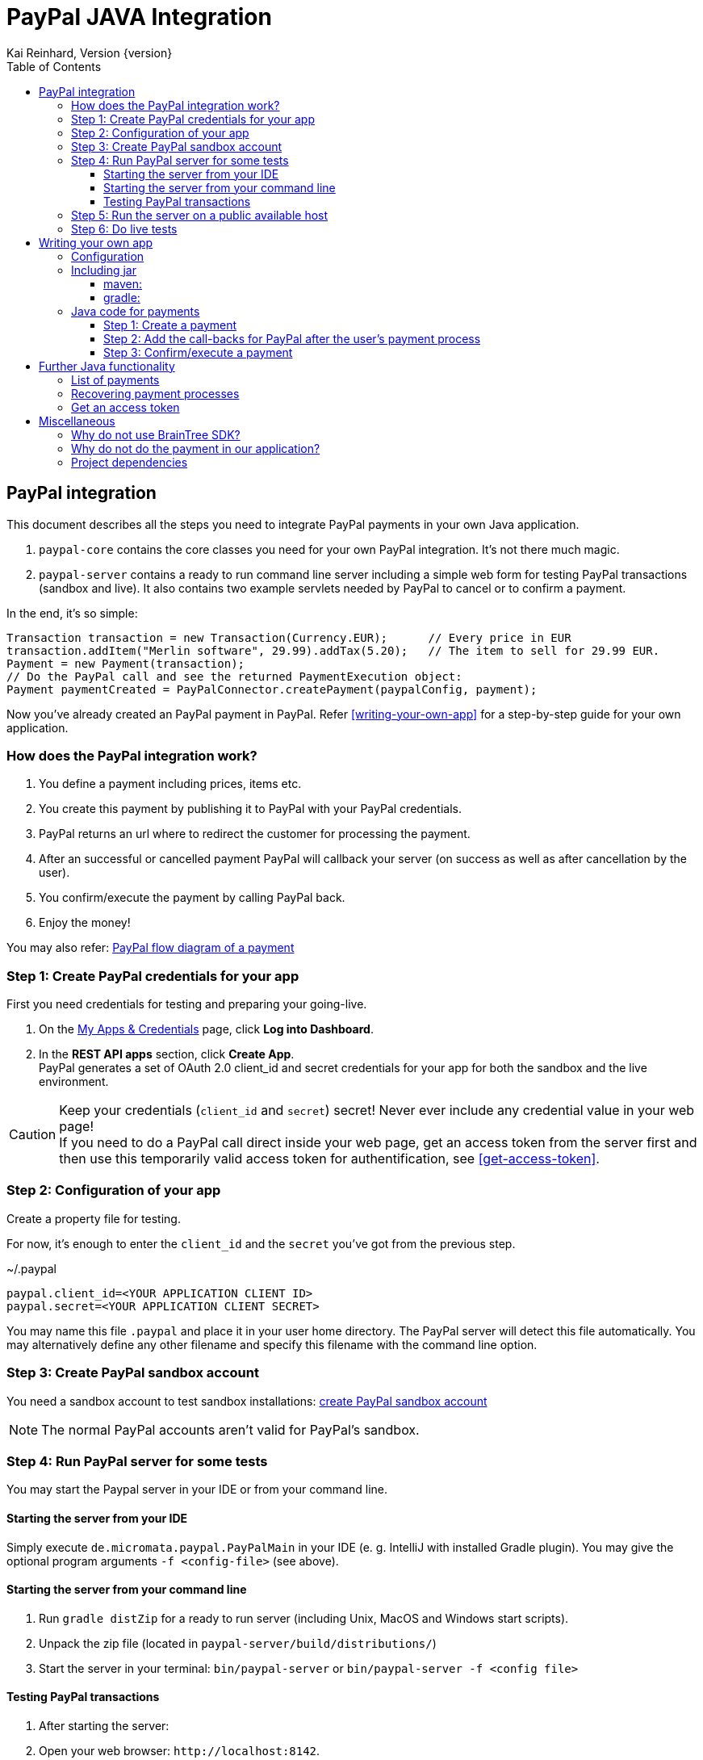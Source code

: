 PayPal JAVA Integration
=======================
Kai Reinhard, Version {version}
:toc:
:toclevels: 4

:last-update-label: Copyright (C) 2018, Last updated

ifdef::env-github,env-browser[:outfilesuffix: .adoc]

== PayPal integration

This document describes all the steps you need to integrate PayPal payments in your own Java application.

1. `paypal-core` contains the core classes you need for your own PayPal integration. It's not there much magic.
2. `paypal-server` contains a ready to run command line server including a simple web form for testing PayPal transactions (sandbox and live).
It also contains two example servlets needed by PayPal to cancel or to confirm a payment.

In the end, it's so simple:

[source,java]
----
Transaction transaction = new Transaction(Currency.EUR);      // Every price in EUR
transaction.addItem("Merlin software", 29.99).addTax(5.20);   // The item to sell for 29.99 EUR.
Payment = new Payment(transaction);
// Do the PayPal call and see the returned PaymentExecution object:
Payment paymentCreated = PayPalConnector.createPayment(paypalConfig, payment);
----

Now you've already created an PayPal payment in PayPal. Refer <<writing-your-own-app>> for a step-by-step guide for your own application.

=== How does the PayPal integration work?
1. You define a payment including prices, items etc.
2. You create this payment by publishing it to PayPal with your PayPal credentials.
3. PayPal returns an url where to redirect the customer for processing the payment.
4. After an successful or cancelled payment PayPal will callback your server (on success as well as after cancellation by the user).
5. You confirm/execute the payment by calling PayPal back.
6. Enjoy the money!

You may also refer: https://developer.paypal.com/docs/checkout/how-to/server-integration/#how-a-server-integration-works[PayPal flow diagram of a payment^]

=== Step 1: Create PayPal credentials for your app
First you need credentials for testing and preparing your going-live.

1. On the https://developer.paypal.com/developer/applications[My Apps & Credentials^] page, click *Log into Dashboard*.
2. In the *REST API apps* section, click *Create App*. +
   PayPal generates a set of OAuth 2.0 client_id and secret credentials for your app for both the sandbox and the live environment.

[CAUTION]
====
Keep your credentials (`client_id` and `secret`) secret! Never ever include any credential value in your web page! +
If you need to do a PayPal call direct inside your web page, get an access token from the server first and then use this
temporarily valid access token for authentification, see <<get-access-token>>.
====


=== Step 2: Configuration of your app
Create a property file for testing.

For now, it's enough to enter the `client_id` and the `secret` you've got from the previous step.

.~/.paypal
----
paypal.client_id=<YOUR APPLICATION CLIENT ID>
paypal.secret=<YOUR APPLICATION CLIENT SECRET>
----
You may name this file `.paypal` and place it in your user home directory. The PayPal server will detect this file
automatically. You may alternatively define any other filename and specify this filename with the command line option.

=== Step 3: Create PayPal sandbox account
You need a sandbox account to test sandbox installations:
https://developer.paypal.com/docs/classic/lifecycle/sb_create-accounts/[create PayPal sandbox account^]

[NOTE]
====
The normal PayPal accounts aren't valid for PayPal's sandbox.
====

=== Step 4: Run PayPal server for some tests
You may start the Paypal server in your IDE or from your command line.

==== Starting the server from your IDE
Simply execute `de.micromata.paypal.PayPalMain` in your IDE (e. g. IntelliJ with installed Gradle plugin).
You may give the optional program arguments `-f <config-file>` (see above).

==== Starting the server from your command line
1. Run `gradle distZip` for a ready to run server (including Unix, MacOS and Windows start scripts).
2. Unpack the zip file (located in `paypal-server/build/distributions/`)
3. Start the server in your terminal: `bin/paypal-server` or `bin/paypal-server -f <config file>`

==== Testing PayPal transactions
1. After starting the server:
2. Open your web browser: `http://localhost:8142`.
3. Create some transactions by filling out the form and test the redirect to PayPal.

=== Step 5: Run the server on a public available host
If you run the PayPal-Server on a private host, you will be redirected to PayPal but you can't receive any call back from PayPal. For a complete testing you should
run PayPal-Server on a public available host. Please configure the urls in the configuration file by adding the following lines:

.~/.paypal
----
...
# The urls for the PayPal test server running on ip 159.69.120.42
paypal.return_url=http:/159.69.120.42:8142/receivePayment
paypal.cancel_url=http://159.69.120.42:8142/cancelPayment
----

=== Step 6: Do live tests
After successfully testing against PayPal's sandbox your may want to connect to the real world by adding the following lines:

.~/.paypal
----
# Supported modes are sandbox (default) and live:
paypal.mode=live
paypal.no_warranty_acceptance=<Refer the log files for the value>
----

[NOTE]
====
The no-warranty-acceptance is required to make clear, that this Software was developed by an enthusiastic guy thrilled by passion without
any commercial intentions. Dude, you have to accept, that you use this Software on your own risk without any warranty.
This Software should help you to integrate PayPal in your own application but you have to modify and test it carefully.
====

Don't forget to replace the values `paypal.client-id` and `paypal.secret` by the live credentials of PayPal.

A final live complete configuration looks like:

.~/.paypal
----
# Supported modes are sandbox (default) and live:
paypal.mode=live
paypal.no_warranty_acceptance=I CONFIRM...
paypal.client_id=<your client id>
paypal.secret=<your client secret>
# return url called by Paypal after successful payments:
paypal.return_url=http://159.69.120.42:8142/receivePayment
# cancel url called by Paypal after cancelled payments:
paypal.cancel_url=http://159.69.120.42:8142/cancelPayment
----

[NOTE]
====
For dealing with both configurations (sandbox and live) on the same system, create both configuration files and
work e. g. with symbolic links you can easily switch: `ln -s .paypal-sandbox .paypal`
====

anchor:writing-your-own-app[]

== Writing your own app
=== Configuration
You may use the PayPal configuration file from above or alternatively it's also possible to do
the config stuff in the Java code yourself.
[source,java]
----
PayPalConfig payPalConfig = new PayPalConfig()
  .setClientId("<client_id>").setClientSecret("<secret>")
  .setReturnUrl("<return url>").setCancelUrl("<cancel url>")
  .setMode(PayPalConfig.Mode.SANDBOX);
----

Or load the properties from a properties file:
[source,java]
----
File configFile = new File(System.getProperty("user.home"), ".paypal");
paypalConfig = new PayPalConfig().read(file);
----

=== Including jar

==== maven:

[source,xml]
.pom.xml
----
<dependency>
  <groupId>de.micromata.paypal</groupId>
  <artifactId>paypal-core</artifactId>
  <version>0.2</version>
</dependency>
----

==== gradle:
.gradle.build
----
  compile 'de.micromata.paypal:paypal-core:0.2'
----


=== Java code for payments

==== Step 1: Create a payment
[source,java]
----
Transaction transaction = new Transaction(Currency.EUR); // Every price in EUR
transaction.addItem("My software", 29.99).addTax(5.20);  // Item to sell for 29.99 plus optional tax.
transaction.setInoviceNumber("1234");                    // Must be unique, can't be used twice.
Payment payment = new Payment(transaction);              // A payment has transaction(s).
payment.setNoteToPayer("Please contact ...");            // Note to payer for important messages.
payment.setShipping(ShippingPreference.NO_SHIPPING);     // Don't prompt the user for a shipping address.
// Do the PayPal call and see the returned PaymentExecution object:
Payment paymentCreated = PayPalConnector.createPayment(paypalConfig, payment);
if (paymentCreated != null) {
  String redirectUrl = paymentCreated.getPayPalUrlForUserPayment();
  response.sendRedirect(redirectUrl);                    // Redirect the user to the PayPal site.
}
----
`redirectUrl` contains the link where to redirect the user for proceeding with the payment. +
Through the API you may configure
more complex shopping carts including shipping costs etc.

[NOTE]
====
This PayPal library supports chaining for creating objects and setting properties, such as: +
`new Payment().setShipping(...).addTransaction(...)`
====

==== Step 2: Add the call-backs for PayPal after the user's payment process
See `PaymentReceiveServlet` and `PaymentCancelServlet` of module paypal-server as an example and configure these both
urls in your PayPalConfig.

==== Step 3: Confirm/execute a payment
Place this code in your servlet which PayPal calls after a user's successful payment:

.PaymentReceiveServlet.java
[source,java]
----
String paymentId = request.getParameter("paymentId"); // Request parameter given by PayPal
String payerId = request.getParameter("PayerID");
Payment paymentExecuted = PayPalConnector.executePayment(config, paymentId, payerId);
if (paymentExecuted != null) {
  // paymentExecuted contains all information related to the PayPal payment:
  // payer, transaction, items, amounts, refund urls, time stamps etc.
}
----

== Further Java functionality
=== List of payments
You may get a list of payments with pagination, see https://developer.paypal.com/docs/api/payments/v1/#payment_list.

[source,java]
----
PaymentRequestFilter filter = new PaymentRequestFilter();
Payments payments = PayPalConnector.listPayments(config, filter);
...
----
Optional you may filter your payments by setting the desired fields of the `filter` object.

=== Recovering payment processes
1. Store the payment id you get on the initial creation of a payment.
2. You may query this payment by this id later for detecting the state of this payment and to continue the next required
step:

[source,java]
----
Payment payment = PayPalConnector.getPaymentDetails(config, paymentId);
if (payment.getState() == State.CREATED) {
  // Redirect the user to PayPal's payment process.
  String redirectUrl = payment.getPayPalApprovalUrl();
  response.sendRedirect(redirectUrl);
} else if (payment.getState() == State.APPROVED) {
  // Payment is approved by the user. If not yet executed, try to execute this payment (again):
  PayPalConnector.executePayment(config, paymentId, payerId);
} else if (payment.getState() == State.FAILED) {
  // We have to re-create a new payment, if the user still wants to pay.
}
----

anchor:get-access-token[]

=== Get an access token
Keep your credentials (`client_id` and `secret`) secret! Never ever include any credential value in your web page!
If you need to do a PayPal call direct inside your web page, get an access token from the server first and then use this
temporarily valid access token for authentification:

[source,java]
----
// Gets a temporarily access token to use instead of secret credentials e. t. in your web page code:
AccessTokenResponse accessTokenResponse = PayPalConntector.getAccessToken(payPalConfig);
String accessToken = accessTokenResponse.getAccessToken();
----
The object `AccessTokenResponse` holds also the expire time. An AccessToken is initially valid for 9h. If you try to get
a new access token during this time you will receive the same token.


== Miscellaneous


=== Why do not use BrainTree SDK?
The BrainTree SDK seems to be behind the API. I wasn't able to set the flag `NO_SHIPPING` and the BrainSDK doesn't care about
any field restrictions (such as minimum and maximum field length or supported field values).

If you miss some functionality feel free to extend this module. It's very easy to extend calls and POJOs.

It took only less than an effort of one day to replace BrainSDK by an own implementation for the whole payment process.

=== Why do not do the payment in our application?
This integration let PayPal do the payment approval. The advantage of this approach is that you
don't have to care about your customers credit cards etc. You never get any credit card or payment credentials from
your customers. +
The customers trust more in PayPal. Especially if your application is a new one, your customers maybe don't trust in your
system and they don't want to enter their credit card number etc. in your application. +
In Europe this approach is more friendly regarding the GDPR (General Data Protection Regulation) or the German DSGVO
(Datenschutzgrundverordnung) established in 2018.

If you want to embed the whole payment process inside your application later, simply use the BrainTree SDK because PayPal has some
restrictions in its API when you don't use the BrainTree SDK.


=== Project dependencies
This PayPal library is designed with a minimal set of dependencies for a light weight integration in your own app:

[%autowidth, frame="topbot",options="header"]
|=======
| Library | Version | Usage
| org.slf4j:slf4j-api|1.7.25|Common logging wrapper for compatibility with your logging framework (java logger, log4j etc.)
| com.fasterxml.jackson.core:jackson-core|2.9.7|Needed for json serialization and deserialization.
| com.fasterxml.jackson.core:jackson-annotations|2.9.7|ibid.
| com.fasterxml.jackson.core:jackson-databind|2.9.7|ibid.
|=======

Jackson is used because Gson seems not to be enough flexible for serializing and deserializing synthetic fields (such
as calculated amounts in transactions). Gson works only on field level, Jackson as well on getter methods level. +
Jackson also supports annotations to name serialized fields different from the Java
convention: e. g. field `returnUrl` -> `return_url`.

